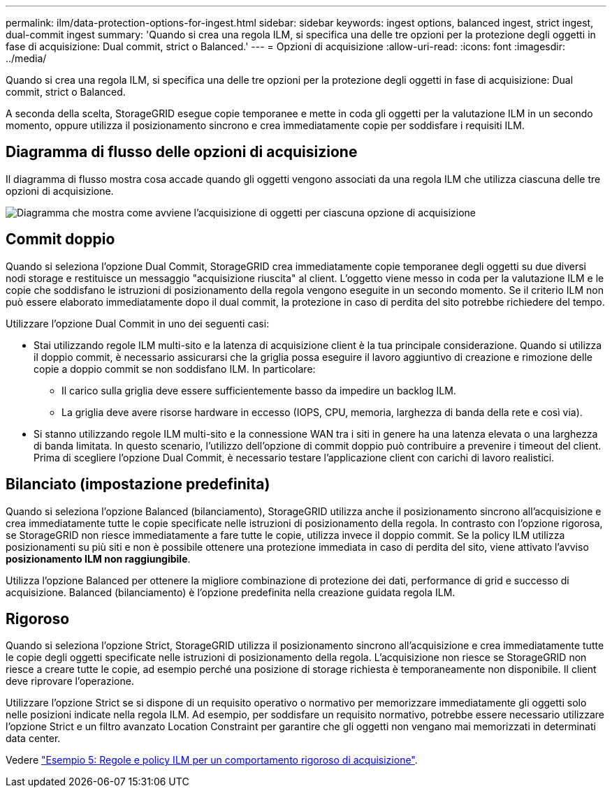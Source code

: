 ---
permalink: ilm/data-protection-options-for-ingest.html 
sidebar: sidebar 
keywords: ingest options, balanced ingest, strict ingest, dual-commit ingest 
summary: 'Quando si crea una regola ILM, si specifica una delle tre opzioni per la protezione degli oggetti in fase di acquisizione: Dual commit, strict o Balanced.' 
---
= Opzioni di acquisizione
:allow-uri-read: 
:icons: font
:imagesdir: ../media/


[role="lead"]
Quando si crea una regola ILM, si specifica una delle tre opzioni per la protezione degli oggetti in fase di acquisizione: Dual commit, strict o Balanced.

A seconda della scelta, StorageGRID esegue copie temporanee e mette in coda gli oggetti per la valutazione ILM in un secondo momento, oppure utilizza il posizionamento sincrono e crea immediatamente copie per soddisfare i requisiti ILM.



== Diagramma di flusso delle opzioni di acquisizione

Il diagramma di flusso mostra cosa accade quando gli oggetti vengono associati da una regola ILM che utilizza ciascuna delle tre opzioni di acquisizione.

image::../media/ingest_object_lifecycle.png[Diagramma che mostra come avviene l'acquisizione di oggetti per ciascuna opzione di acquisizione]



== Commit doppio

Quando si seleziona l'opzione Dual Commit, StorageGRID crea immediatamente copie temporanee degli oggetti su due diversi nodi storage e restituisce un messaggio "acquisizione riuscita" al client. L'oggetto viene messo in coda per la valutazione ILM e le copie che soddisfano le istruzioni di posizionamento della regola vengono eseguite in un secondo momento. Se il criterio ILM non può essere elaborato immediatamente dopo il dual commit, la protezione in caso di perdita del sito potrebbe richiedere del tempo.

Utilizzare l'opzione Dual Commit in uno dei seguenti casi:

* Stai utilizzando regole ILM multi-sito e la latenza di acquisizione client è la tua principale considerazione. Quando si utilizza il doppio commit, è necessario assicurarsi che la griglia possa eseguire il lavoro aggiuntivo di creazione e rimozione delle copie a doppio commit se non soddisfano ILM. In particolare:
+
** Il carico sulla griglia deve essere sufficientemente basso da impedire un backlog ILM.
** La griglia deve avere risorse hardware in eccesso (IOPS, CPU, memoria, larghezza di banda della rete e così via).


* Si stanno utilizzando regole ILM multi-sito e la connessione WAN tra i siti in genere ha una latenza elevata o una larghezza di banda limitata. In questo scenario, l'utilizzo dell'opzione di commit doppio può contribuire a prevenire i timeout del client. Prima di scegliere l'opzione Dual Commit, è necessario testare l'applicazione client con carichi di lavoro realistici.




== Bilanciato (impostazione predefinita)

Quando si seleziona l'opzione Balanced (bilanciamento), StorageGRID utilizza anche il posizionamento sincrono all'acquisizione e crea immediatamente tutte le copie specificate nelle istruzioni di posizionamento della regola. In contrasto con l'opzione rigorosa, se StorageGRID non riesce immediatamente a fare tutte le copie, utilizza invece il doppio commit. Se la policy ILM utilizza posizionamenti su più siti e non è possibile ottenere una protezione immediata in caso di perdita del sito, viene attivato l'avviso *posizionamento ILM non raggiungibile*.

Utilizza l'opzione Balanced per ottenere la migliore combinazione di protezione dei dati, performance di grid e successo di acquisizione. Balanced (bilanciamento) è l'opzione predefinita nella creazione guidata regola ILM.



== Rigoroso

Quando si seleziona l'opzione Strict, StorageGRID utilizza il posizionamento sincrono all'acquisizione e crea immediatamente tutte le copie degli oggetti specificate nelle istruzioni di posizionamento della regola. L'acquisizione non riesce se StorageGRID non riesce a creare tutte le copie, ad esempio perché una posizione di storage richiesta è temporaneamente non disponibile. Il client deve riprovare l'operazione.

Utilizzare l'opzione Strict se si dispone di un requisito operativo o normativo per memorizzare immediatamente gli oggetti solo nelle posizioni indicate nella regola ILM. Ad esempio, per soddisfare un requisito normativo, potrebbe essere necessario utilizzare l'opzione Strict e un filtro avanzato Location Constraint per garantire che gli oggetti non vengano mai memorizzati in determinati data center.

Vedere link:example-5-ilm-rules-and-policy-for-strict-ingest-behavior.html["Esempio 5: Regole e policy ILM per un comportamento rigoroso di acquisizione"].
